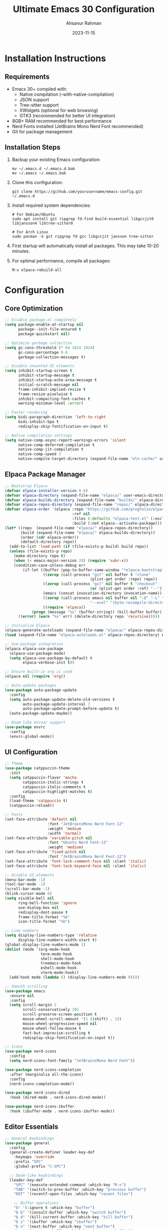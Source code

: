 
#+TITLE: Ultimate Emacs 30 Configuration
#+AUTHOR: Ahsanur Rahman
#+DATE: 2023-11-15
#+STARTUP: overview

* Installation Instructions

** Requirements

- Emacs 30+ compiled with:
  - Native compilation (--with-native-compilation)
  - JSON support
  - Tree-sitter support
  - XWidgets (optional for web browsing)
  - GTK3 (recommended for better UI integration)
- 8GB+ RAM recommended for best performance
- Nerd Fonts installed (JetBrains Mono Nerd Font recommended)
- Git for package management

** Installation Steps
1. Backup your existing Emacs configuration:
   #+begin_src shell
   mv ~/.emacs.d ~/.emacs.d.bak
   mv ~/.emacs ~/.emacs.bak
   #+end_src

2. Clone this configuration:
   #+begin_src shell
   git clone https://github.com/yourusername/emacs-config.git ~/.emacs.d
   #+end_src

3. Install required system dependencies:
   #+begin_src shell
   # For Debian/Ubuntu
   sudo apt install git ripgrep fd-find build-essential libgccjit0 libjansson4 libtree-sitter0

   # For Arch Linux
   sudo pacman -S git ripgrep fd gcc libgccjit jansson tree-sitter
   #+end_src

4. First startup will automatically install all packages. This may take 10-20 minutes.

5. For optimal performance, compile all packages:
   #+begin_src emacs-lisp
   M-x elpaca-rebuild-all
   #+end_src

* Configuration

** Core Optimization
#+begin_src emacs-lisp
;; Disable package.el completely
(setq package-enable-at-startup nil
      package--init-file-ensured t
      package-quickstart nil)

;; Optimize garbage collection
(setq gc-cons-threshold (* 64 1024 1024)
      gc-cons-percentage 0.6
      garbage-collection-messages t)

;; Disable unwanted UI elements
(setq inhibit-startup-screen t
      inhibit-startup-message t
      inhibit-startup-echo-area-message t
      initial-scratch-message nil
      frame-inhibit-implied-resize t
      frame-resize-pixelwise t
      inhibit-compacting-font-caches t
      warning-minimum-level :error)

;; Faster rendering
(setq bidi-paragraph-direction 'left-to-right
      bidi-inhibit-bpa t
      redisplay-skip-fontification-on-input t)

;; Native compilation settings
(setq native-comp-async-report-warnings-errors 'silent
      native-comp-deferred-compilation t
      native-comp-jit-compilation t
      native-comp-speed 3
      native-compile-target-directory (expand-file-name "eln-cache/" user-emacs-directory))
#+end_src

** Elpaca Package Manager
#+begin_src emacs-lisp
;; Bootstrap Elpaca
(defvar elpaca-installer-version 0.6)
(defvar elpaca-directory (expand-file-name "elpaca/" user-emacs-directory))
(defvar elpaca-builds-directory (expand-file-name "builds/" elpaca-directory))
(defvar elpaca-repos-directory (expand-file-name "repos/" elpaca-directory))
(defvar elpaca-order '(elpaca :repo "https://github.com/progfolio/elpaca.git"
                              :ref nil
                              :files (:defaults "elpaca-test.el" (:exclude "extensions"))
                              :build (:not elpaca--activate-package)))
(let* ((repo  (expand-file-name "elpaca/" elpaca-repos-directory))
       (build (expand-file-name "elpaca/" elpaca-builds-directory))
       (order (cdr elpaca-order))
       (default-directory repo))
  (add-to-list 'load-path (if (file-exists-p build) build repo))
  (unless (file-exists-p repo)
    (make-directory repo t)
    (when (< emacs-major-version 28) (require 'subr-x))
    (condition-case-unless-debug err
        (if-let ((buffer (pop-to-buffer-same-window "*elpaca-bootstrap*"))
                 ((zerop (call-process "git" nil buffer t "clone"
                                      (plist-get order :repo) repo))
                 ((zerop (call-process "git" nil buffer t "checkout"
                                      (or (plist-get order :ref) "--"))))
                 (emacs (concat invocation-directory invocation-name))
                 ((zerop (call-process emacs nil buffer nil "-Q" "-L" "." "--batch"
                                      "--eval" "(byte-recompile-directory \".\" 0 'force)")))
                 ((require 'elpaca))
            (progn (message "%s" (buffer-string)) (kill-buffer buffer))
      ((error) (warn "%s" err) (delete-directory repo 'recursive)))))

;; Initialize Elpaca
(elpaca-generate-autoloads (expand-file-name "elpaca/" elpaca-repos-directory) "elpaca-autoloads.el")
(load (expand-file-name "elpaca-autoloads.el" elpaca-repos-directory) nil t)

;; Use-package integration
(elpaca elpaca-use-package
  (elpaca-use-package-mode)
  (setq elpaca-use-package-by-default t
        elpaca-verbose-init t))

;; Ensure built-in org is used
(elpaca nil (require 'org))

;; Auto-update packages
(use-package auto-package-update
  :config
  (setq auto-package-update-delete-old-versions t
        auto-package-update-interval 7
        auto-package-update-prompt-before-update t)
  (auto-package-update-maybe))

;; Doom-like envvar support
(use-package envrc
  :config
  (envrc-global-mode))
#+end_src

** UI Configuration
#+begin_src emacs-lisp
;; Theme
(use-package catppuccin-theme
  :init
  (setq catppuccin-flavor 'mocha
        catppuccin-italic-strings t
        catppuccin-italic-comments t
        catppuccin-highlight-matches t)
  :config
  (load-theme 'catppuccin t)
  (catppuccin-reload))

;; Fonts
(set-face-attribute 'default nil
                   :font "JetBrainsMono Nerd Font-12"
                   :weight 'medium
                   :width 'normal)
(set-face-attribute 'variable-pitch nil
                   :font "Ubuntu Nerd Font-12"
                   :weight 'medium)
(set-face-attribute 'fixed-pitch nil
                   :font "JetBrainsMono Nerd Font-12")
(set-face-attribute 'font-lock-comment-face nil :slant 'italic)
(set-face-attribute 'font-lock-keyword-face nil :slant 'italic)

;; Disable UI elements
(menu-bar-mode -1)
(tool-bar-mode -1)
(scroll-bar-mode -1)
(blink-cursor-mode 0)
(setq visible-bell nil
      ring-bell-function 'ignore
      use-dialog-box nil
      redisplay-dont-pause t
      frame-title-format "%b"
      icon-title-format "%b")

;; Line numbers
(setq display-line-numbers-type 'relative
      display-line-numbers-width-start t)
(global-display-line-numbers-mode 1)
(dolist (mode '(org-mode-hook
                term-mode-hook
                shell-mode-hook
                treemacs-mode-hook
                eshell-mode-hook
                vterm-mode-hook))
  (add-hook mode (lambda () (display-line-numbers-mode 0))))

;; Smooth scrolling
(use-package emacs
  :ensure nil
  :config
  (setq scroll-margin 2
        scroll-conservatively 101
        scroll-preserve-screen-position t
        mouse-wheel-scroll-amount '(1 ((shift) . 1))
        mouse-wheel-progressive-speed nil
        mouse-wheel-follow-mouse t
        fast-but-imprecise-scrolling t
        redisplay-skip-fontification-on-input t))

;; Icons
(use-package nerd-icons
  :config
  (setq nerd-icons-font-family "JetBrainsMono Nerd Font"))

(use-package nerd-icons-completion
  :after (marginalia all-the-icons)
  :config
  (nerd-icons-completion-mode))

(use-package nerd-icons-dired
  :hook (dired-mode . nerd-icons-dired-mode))

(use-package nerd-icons-ibuffer
  :hook (ibuffer-mode . nerd-icons-ibuffer-mode))
#+end_src

** Editor Essentials
#+begin_src emacs-lisp
;; General Keybindings
(use-package general
  :config
  (general-create-definer leader-key-def
    :keymaps 'override
    :prefix "SPC"
    :global-prefix "C-SPC")

  ;; Doom-like keybindings
  (leader-key-def
    "SPC" '(execute-extended-command :which-key "M-x")
    "TAB" '(switch-to-prev-buffer :which-key "previous buffer")
    "RET" '(recentf-open-files :which-key "recent files")

    ;; Buffer operations
    "b" '(:ignore t :which-key "buffer")
    "b b" '(consult-buffer :which-key "switch buffer")
    "b d" '(kill-current-buffer :which-key "kill buffer")
    "b i" '(ibuffer :which-key "ibuffer")
    "b n" '(next-buffer :which-key "next buffer")
    "b p" '(previous-buffer :which-key "previous buffer")
    "b r" '(revert-buffer :which-key "revert buffer")

    ;; File operations
    "f" '(:ignore t :which-key "file")
    "f f" '(find-file :which-key "find file")
    "f s" '(save-buffer :which-key "save file")
    "f r" '(recentf-open-files :which-key "recent files")
    "f y" '(show-and-copy-buffer-filename :which-key "copy path")
    "f c" '(write-file :which-key "save as")
    "f D" '(delete-file :which-key "delete file")

    ;; Project operations
    "p" '(:ignore t :which-key "project")
    "p p" '(projectile-command-map :which-key "projectile")
    "p f" '(projectile-find-file :which-key "find file in project")
    "p s" '(projectile-save-project-buffers :which-key "save project")
    "p k" '(projectile-kill-buffers :which-key "kill project buffers")
    "p t" '(projectile-run-vterm :which-key "vterm in project")
    "p r" '(projectile-recentf :which-key "recent files in project")

    ;; Window operations
    "w" '(:ignore t :which-key "window")
    "w h" '(windmove-left :which-key "left window")
    "w j" '(windmove-down :which-key "down window")
    "w k" '(windmove-up :which-key "up window")
    "w l" '(windmove-right :which-key "right window")
    "w /" '(split-window-right :which-key "split right")
    "w -" '(split-window-below :which-key "split below")
    "w d" '(delete-window :which-key "delete window")
    "w o" '(delete-other-windows :which-key "maximize window")
    "w m" '(toggle-frame-maximized :which-key "maximize frame")

    ;; Git operations
    "g" '(:ignore t :which-key "git")
    "g s" '(magit-status :which-key "magit status")
    "g l" '(magit-log :which-key "magit log")
    "g b" '(magit-blame :which-key "magit blame")
    "g c" '(magit-commit :which-key "magit commit")
    "g p" '(magit-push :which-key "magit push")
    "g u" '(magit-pull :which-key "magit pull")
    "g f" '(magit-fetch :which-key "magit fetch")

    ;; Search operations
    "s" '(:ignore t :which-key "search")
    "s f" '(consult-find :which-key "find file")
    "s g" '(consult-ripgrep :which-key "ripgrep")
    "s b" '(consult-buffer :which-key "switch buffer")
    "s l" '(consult-line :which-key "search line")
    "s m" '(consult-mark :which-key "search marks")
    "s y" '(consult-yank-pop :which-key "yank pop")

    ;; Toggle operations
    "t" '(:ignore t :which-key "toggle")
    "t t" '(treemacs :which-key "treemacs")
    "t n" '(display-line-numbers-mode :which-key "line numbers")
    "t s" '(spell-fu-mode :which-key "spell check")
    "t w" '(whitespace-mode :which-key "whitespace")
    "t i" '(indent-guide-mode :which-key "indent guides")
    "t d" '(toggle-debug-on-error :which-key "debug on error")))

;; Evil mode with Doom enhancements
(use-package evil
  :init
  (setq evil-want-integration t
        evil-want-keybinding nil
        evil-undo-system 'undo-redo
        evil-want-C-u-scroll t
        evil-want-C-i-jump nil
        evil-respect-visual-line-mode t
        evil-echo-state t
        evil-indent-convert-tabs nil
        evil-vsplit-window-right t
        evil-split-window-below t
        evil-want-fine-undo t
        evil-ex-complete-emacs-commands nil
        evil-ex-visual-char-range t
        evil-move-cursor-back nil
        evil-mode-line-format 'nil
        evil-symbol-word-search t
        evil-search-module 'evil-search
        evil-ex-substitute-global t
        evil-ex-visual-char-range t)
  :config
  (evil-mode 1)
  (evil-set-undo-system 'undo-redo)
  (evil-set-initial-state 'messages-buffer-mode 'normal)
  (evil-set-initial-state 'dashboard-mode 'normal))

(use-package evil-collection
  :after evil
  :config
  (evil-collection-init))

(use-package evil-nerd-commenter
  :after evil
  :general
  (leader-key-def
    "c" '(:ignore t :which-key "comment")
    "c c" '(evilnc-comment-or-uncomment-lines :which-key "comment lines")
    "c p" '(evilnc-comment-or-uncomment-paragraphs :which-key "comment paragraph")))

(use-package evil-goggles
  :after evil
  :config
  (evil-goggles-use-diff-faces)
  (evil-goggles-mode))

;; Doom-like escape behavior
(use-package evil-escape
  :after evil
  :config
  (setq evil-escape-key-sequence "fd"
        evil-escape-delay 0.2)
  (evil-escape-mode))

;; Which Key
(use-package which-key
  :init
  (which-key-mode)
  :config
  (setq which-key-idle-delay 0.1
        which-key-sort-order 'which-key-key-order-alpha
        which-key-side-window-max-width 0.33
        which-key-side-window-max-height 0.25
        which-key-show-remaining-keys t
        which-key-allow-imprecise-window-fit t
        which-key-separator " → "
        which-key-prefix-prefix "+"
        which-key-show-docstrings t
        which-key-max-display-columns 2
        which-key-add-column-padding 1
        which-key-max-description-length 25
        which-key-special-keys '("SPC" "TAB" "RET" "ESC" "DEL" "C-g" "C-q" "C-x" "C-c" "C-h" "C-m"))
  (which-key-setup-side-window-bottom))
#+end_src

** Completion System
#+begin_src emacs-lisp
(use-package vertico
  :init
  (vertico-mode)
  :config
  (setq vertico-scroll-margin 0
        vertico-count 20
        vertico-resize t
        vertico-cycle t
        vertico-multiform-commands '((consult-line buffer)
                                     (consult-find buffer)
                                     (consult-ripgrep buffer))))

(use-package orderless
  :init
  (setq completion-styles '(orderless basic)
        completion-category-defaults nil
        completion-category-overrides '((file (styles partial-completion))
                                        (command (styles basic))
                                        (variable (styles basic)))
        orderless-component-separator #'orderless-escapable-split-on-space
        orderless-matching-styles '(orderless-literal
                                    orderless-prefixes
                                    orderless-initialism
                                    orderless-regexp)))

(use-package marginalia
  :init
  (marginalia-mode)
  :config
  (setq marginalia-align 'right
        marginalia-align-offset -10))

(use-package consult
  :general
  (leader-key-def
    "s" '(:ignore t :which-key "search")
    "s f" '(consult-find :which-key "find file")
    "s g" '(consult-ripgrep :which-key "ripgrep")
    "s b" '(consult-buffer :which-key "switch buffer")
    "s l" '(consult-line :which-key "search line")
    "s m" '(consult-mark :which-key "search marks")
    "s y" '(consult-yank-pop :which-key "yank pop"))
  :config
  (setq consult-preview-key "M-."
        consult-async-min-input 2
        consult-async-refresh-delay 0.15
        consult-async-input-throttle 0.2
        consult-async-input-debounce 0.1))

(use-package corfu
  :init
  (global-corfu-mode)
  :config
  (setq corfu-auto t
        corfu-auto-prefix 2
        corfu-auto-delay 0.0
        corfu-popupinfo-delay '(0.25 . 0.1)
        corfu-preview-current 'insert
        corfu-preselect-first t
        corfu-on-exact-match nil
        corfu-scroll-margin 4
        corfu-cycle t
        corfu-count 14
        corfu-min-width 40
        corfu-max-width 80
        corfu-separator ?\s
        corfu-quit-at-boundary 'separator
        corfu-quit-no-match 'separator
        corfu-echo-documentation nil))

(use-package corfu-terminal
  :if (not (display-graphic-p))
  :config
  (corfu-terminal-mode +1))

(use-package cape
  :init
  (add-to-list 'completion-at-point-functions #'cape-dabbrev)
  (add-to-list 'completion-at-point-functions #'cape-file)
  (add-to-list 'completion-at-point-functions #'cape-keyword)
  (add-to-list 'completion-at-point-functions #'cape-symbol)
  (add-to-list 'completion-at-point-functions #'cape-history))

(use-package embark
  :general
  ([remap describe-bindings] . embark-bindings)
  (leader-key-def
    "e" '(:ignore t :which-key "embark")
    "e a" '(embark-act :which-key "embark act")
    "e d" '(embark-dwim :which-key "embark dwim")))

(use-package embark-consult
  :after (embark consult))

(use-package prescient
  :config
  (prescient-persist-mode +1))

(use-package consult-prescient
  :after (consult prescient)
  :config
  (consult-prescient-mode +1))
#+end_src

** Snippets
#+begin_src emacs-lisp
(use-package yasnippet
  :init
  (yas-global-mode 1)
  :config
  (setq yas-snippet-dirs '("~/.emacs.d/snippets"
                           "~/.emacs.d/private/snippets"))
  (yas-reload-all))

(use-package yasnippet-snippets
  :after yasnippet)

(use-package doom-snippets
  :after yasnippet
  :elpaca (:host github :repo "hlissner/doom-snippets" :files ("*.el" "*")))
#+end_src

* Development Tools
** Version Control
#+begin_src emacs-lisp
(use-package magit
  :general
  (leader-key-def
    "g" '(:ignore t :which-key "git")
    "g s" '(magit-status :which-key "status")
    "g l" '(magit-log :which-key "log")
    "g b" '(magit-blame :which-key "blame")
    "g c" '(magit-commit :which-key "commit")
    "g p" '(magit-push :which-key "push")
    "g u" '(magit-pull :which-key "pull")
    "g f" '(magit-fetch :which-key "fetch")
    "g m" '(magit-merge :which-key "merge"))
  :config
  (setq magit-display-buffer-function #'magit-display-buffer-same-window-except-diff-v1
        magit-diff-refine-hunk t
        magit-save-repository-buffers 'dontask
        magit-revision-show-gravatars '("^Author:     " . "^Commit:     ")
        magit-log-margin '(t "%Y-%m-%d %H:%M " magit-log-margin-width t 18)
        magit-status-buffer-switch-function 'switch-to-buffer))

(use-package git-timemachine
  :after magit
  :general
  (leader-key-def
    "g t" '(git-timemachine :which-key "timemachine")))

(use-package forge
  :after magit)

(use-package magit-todos
  :after magit
  :config
  (magit-todos-mode))
#+end_src

** Project Management
#+begin_src emacs-lisp
(use-package projectile
  :init
  (projectile-mode +1)
  :config
  (setq projectile-enable-caching t
        projectile-project-search-path '("~/projects/")
        projectile-switch-project-action #'projectile-dired
        projectile-indexing-method 'alien
        projectile-completion-system 'default
        projectile-sort-order 'recentf
        projectile-create-missing-test-files t
        projectile-globally-ignored-files '(".DS_Store" "TAGS")
        projectile-globally-ignored-file-suffixes '(".elc" ".pyc" ".o")
        projectile-kill-buffers-filter 'kill-only-files)
  :general
  (leader-key-def
    "p" '(:ignore t :which-key "project")
    "p p" '(projectile-command-map :which-key "command map")
    "p f" '(projectile-find-file :which-key "find file")
    "p s" '(projectile-switch-project :which-key "switch project")
    "p k" '(projectile-kill-buffers :which-key "kill buffers")
    "p t" '(projectile-run-vterm :which-key "vterm")
    "p r" '(projectile-recentf :which-key "recent files")
    "p d" '(projectile-dired :which-key "dired")))

(use-package projectile-ripgrep
  :after projectile)

(use-package counsel-projectile
  :after projectile
  :config
  (counsel-projectile-mode))
#+end_src

** LSP and Completion
#+begin_src emacs-lisp
(use-package eglot
  :hook ((python-mode . eglot-ensure)
         (js-mode . eglot-ensure)
         (typescript-mode . eglot-ensure)
         (go-mode . eglot-ensure)
         (rust-mode . eglot-ensure)
         (c-mode . eglot-ensure)
         (c++-mode . eglot-ensure)
         (java-mode . eglot-ensure)
         (haskell-mode . eglot-ensure)
         (elixir-mode . eglot-ensure)
         (ruby-mode . eglot-ensure)
         (php-mode . eglot-ensure)
         (sh-mode . eglot-ensure)
         (web-mode . eglot-ensure))
  :config
  (setq eglot-autoshutdown t
        eglot-send-changes-idle-time 0.5
        eglot-ignored-server-capabilities '(:documentHighlightProvider)
        eglot-extend-to-xref t
        eglot-events-buffer-size 0
        eglot-sync-connect 1
        eglot-connect-timeout 10
        eglot-confirm-server-initiated-edits nil))

(use-package eglot-booster
  :after eglot
  :config
  (eglot-booster-mode))

(use-package consult-eglot
  :after (eglot consult))
#+end_src

** Treesitter
#+begin_src emacs-lisp
(use-package treesit
  :ensure nil
  :hook ((prog-mode . treesit-mode)
         (treesit-mode . treesit-font-lock-mode)
         (treesit-mode . treesit-auto-hl-mode)
         (treesit-mode . treesit-parser-mode))
  :custom
  (treesit-font-lock-level 4) ; Maximum syntax highlighting
  (treesit-language-source-alist
   '((bash . ("https://github.com/tree-sitter/tree-sitter-bash"))
     (c . ("https://github.com/tree-sitter/tree-sitter-c"))
     (cpp . ("https://github.com/tree-sitter/tree-sitter-cpp"))
     (css . ("https://github.com/tree-sitter/tree-sitter-css"))
     (elisp . ("https://github.com/Wilfred/tree-sitter-elisp"))
     (go . ("https://github.com/tree-sitter/tree-sitter-go"))
     (html . ("https://github.com/tree-sitter/tree-sitter-html"))
     (java . ("https://github.com/tree-sitter/tree-sitter-java"))
     (javascript . ("https://github.com/tree-sitter/tree-sitter-javascript"))
     (json . ("https://github.com/tree-sitter/tree-sitter-json"))
     (markdown . ("https://github.com/MDeiml/tree-sitter-markdown"))
     (python . ("https://github.com/tree-sitter/tree-sitter-python"))
     (ruby . ("https://github.com/tree-sitter/tree-sitter-ruby"))
     (rust . ("https://github.com/tree-sitter/tree-sitter-rust"))
     (sql . ("https://github.com/m-novikov/tree-sitter-sql"))
     (toml . ("https://github.com/tree-sitter/tree-sitter-toml"))
     (tsx . ("https://github.com/tree-sitter/tree-sitter-typescript" "master" "tsx/src"))
     (typescript . ("https://github.com/tree-sitter/tree-sitter-typescript" "master" "typescript/src"))
     (yaml . ("https://github.com/tree-sitter/tree-sitter-yaml"))))

  :config
  ;; ====================
  ;; Performance Settings
  ;; ====================
  (setq treesit-max-buffer-size (* 4 1024 1024) ; 4MB
        treesit-load-name-override-list nil
        treesit-extra-load-path '("~/.config/emacs/tree-sitter/")
        treesit-defun-type-regexp (regexp-opt '("function" "method" "macro" "lambda" "class" "struct" "interface"))))

  ;; ====================
  ;; Grammar Installation
  ;; ====================
  (defun install-treesit-grammars ()
    "Install Tree-sitter grammars if they are missing."
    (interactive)
    (dolist (grammar
             '((bash "bash")
               (c "c")
               (cpp "cpp")
               (css "css")
               (elisp "elisp")
               (go "go")
               (html "html")
               (java "java")
               (javascript "javascript")
               (json "json")
               (markdown "markdown")
               (python "python")
               (ruby "ruby")
               (rust "rust")
               (sql "sql")
               (toml "toml")
               (tsx "tsx")
               (typescript "typescript")
               (yaml "yaml")))
      (let ((lang-symbol (car grammar)))
        (unless (treesit-language-available-p lang-symbol)
          (message "Installing %s grammar..." lang-symbol)
          (condition-case err
              (treesit-install-language-grammar lang-symbol)
            (error (message "Failed to install %s grammar: %s" lang-symbol (error-message-string err))))))))

  (add-hook 'emacs-startup-hook #'install-treesit-grammars)

  ;; ====================
  ;; Language-Specific Configurations
  ;; ====================

  ;; JavaScript/TypeScript
  (with-eval-after-load 'javascript
    (when (treesit-ready-p 'typescript)
      (add-to-list 'auto-mode-alist '("\\.ts\\'" . typescript-ts-mode))
      (add-to-list 'auto-mode-alist '("\\.tsx\\'" . tsx-ts-mode))
      (setq js-indent-level 2
            typescript-indent-level 2)))

  ;; Python
  (with-eval-after-load 'python
    (when (treesit-ready-p 'python)
      (add-to-list 'auto-mode-alist '("\\.py\\'" . python-ts-mode))
      (setq python-indent-offset 4)))

  ;; Rust
  (with-eval-after-load 'rust
    (when (treesit-ready-p 'rust)
      (add-to-list 'auto-mode-alist '("\\.rs\\'" . rust-ts-mode))
      (setq rust-indent-offset 4)))

  ;; Go
  (with-eval-after-load 'go
    (when (treesit-ready-p 'go)
      (add-to-list 'auto-mode-alist '("\\.go\\'" . go-ts-mode))
      (setq go-indent-level 4)))

  ;; ====================
  ;; Indentation Rules
  ;; ====================
  (setq treesit-simple-indent-rules
        (append treesit-simple-indent-rules
                '((python . ((parent-is "module") (node-is "ERROR")))
                '((javascript . ((parent-is "arguments") (node-is "ERROR"))))
                '((typescript . ((parent-is "arguments") (node-is "ERROR"))))
                '((rust . ((parent-is "block") (node-is "ERROR"))))
                '((go . ((parent-is "block") (node-is "ERROR")))))))

  ;; ====================
  ;; Font Lock Features
  ;; ====================
  (setq treesit-font-lock-feature-list
        '(( comment definition documentation)
          ( keyword string type constant escape-sequence)
          ( assignment builtin function operator property)
          ( bracket delimiter error identifier variable)))

  ;; ====================
  ;; Navigation Features
  ;; ====================
  (setq treesit-defun-prefer-top-level t
        treesit-sentence-type-regexp (regexp-opt '("sentence" "paragraph" "line_comment")))

  ;; ====================
  ;; Fallback Mechanism
  ;; ====================
  (defun setup-treesit-or-major-mode ()
    "Enable treesit-mode if grammar is available, otherwise fallback to major mode."
    (unless (treesit-ready-p major-mode)
      (message "No Tree-sitter grammar available for %s, falling back to major mode" major-mode)
      (setq-local treesit-font-lock-features nil)))

  (add-hook 'treesit-mode-hook #'setup-treesit-or-major-mode)

  ;; ====================
  ;; Additional Utilities
  ;; ====================
  (defun treesit-toggle-language ()
    "Toggle between Tree-sitter and legacy major mode."
    (interactive)
    (if (bound-and-true-p treesit-mode)
        (progn
          (treesit-mode -1)
          (message "Disabled Tree-sitter mode"))
      (when (treesit-ready-p major-mode)
        (treesit-mode 1)
        (message "Enabled Tree-sitter mode"))))

  ;; ====================
  ;; Debugging Helpers
  ;; ====================
  (defun treesit-inspect-node ()
    "Inspect the Tree-sitter node at point."
    (interactive)
    (if (treesit-parser-list)
        (let* ((node (treesit-node-at (point)))
          (message "Node: %s (%s-%s)" (treesit-node-type node)
                   (treesit-node-start node)
                   (treesit-node-end node)))
      (message "No Tree-sitter parser active"))))

#+end_src

** Syntax Checking
#+begin_src emacs-lisp
(use-package flycheck
  :init
  (global-flycheck-mode)
  :config
  (setq flycheck-indication-mode 'right-fringe
        flycheck-check-syntax-automatically '(save idle-change mode-enabled)
        flycheck-idle-change-delay 0.8
        flycheck-display-errors-delay 0.1
        flycheck-emacs-lisp-load-path 'inherit
        flycheck-global-modes '(not org-mode)
        flycheck-standard-error-navigation t
        flycheck-completion-system 'default))

(use-package flycheck-posframe
  :hook (flycheck-mode . flycheck-posframe-mode)
  :config
  (setq flycheck-posframe-position 'window-bottom-right-corner))

(use-package flycheck-popup-tip
  :hook (flycheck-mode . flycheck-popup-tip-mode))
#+end_src

** Formatting
#+begin_src emacs-lisp
(use-package format-all
  :hook (prog-mode . format-all-ensure-formatter)
  :general
  (leader-key-def
    "f" '(:ignore t :which-key "format")
    "f f" '(format-all-buffer :which-key "format buffer")
    "f r" '(format-all-region :which-key "format region"))
  :config
  (setq format-all-show-errors 'always
        format-all-default-formatters
        '((python-mode . black)
          (js-mode . prettier)
          (typescript-mode . prettier)
          (web-mode . prettier)
          (css-mode . prettier)
          (json-mode . prettier)
          (yaml-mode . prettier)
          (ruby-mode . rubocop)
          (go-mode . gofmt)
          (rust-mode . rustfmt)
          (elixir-mode . mix-format)
          (java-mode . google-java-format)
          (sh-mode . shfmt))))
#+end_src

** IDEA Debugging - Use eglot mode instead of lsp-mode
#+begin_src emacs-lisp
(use-package dap-mode
  :after (lsp-mode)
  :config
  (require 'dap-python)
  (require 'dap-lldb)
  (require 'dap-gdb-lldb)
  (dap-auto-configure-mode +1)
  (setq dap-auto-configure-features '(sessions locals controls tooltip)))
#+end_src

* File Management
** DONE Dired
#+begin_src emacs-lisp
(use-package dired
  :ensure nil
  :config
  (setq dired-listing-switches "-alh --group-directories-first"
        dired-auto-revert-buffer t
        dired-dwim-target t
        dired-hide-details-hide-symlink-targets nil
        dired-kill-when-opening-new-dired-buffer t
        dired-recursive-copies 'always
        dired-recursive-deletes 'always
        delete-by-moving-to-trash t
        dired-clean-up-buffers-too t
        dired-clean-confirm-killing-deleted-buffers t))

(use-package dired-hide-dotfiles
  :hook (dired-mode . dired-hide-dotfiles-mode)
  :general
  (:keymaps 'dired-mode-map
   "." 'dired-hide-dotfiles-mode))

(use-package dired-ranger
  :after dired)

(use-package dired-subtree
  :after dired
  :general
  (:keymaps 'dired-mode-map
   "TAB" 'dired-subtree-toggle))

(use-package diredfl
  :hook (dired-mode . diredfl-mode))

(use-package all-the-icons-dired
  :hook (dired-mode . all-the-icons-dired-mode))
#+end_src

** TODO IBuffer
#+begin_src emacs-lisp
(use-package ibuffer
  :ensure nil
  :config
  (setq ibuffer-formats
        '((mark modified read-only locked " "
                (name 30 30 :left :elide)
                " "
                (size 9 -1 :right)
                " "
                (mode 16 16 :left :elide)
                " "
                filename-and-process)
          (mark " "
                (name 16 -1)
                " " filename))))

(use-package ibuffer-project
  :after ibuffer
  :config
  (add-hook 'ibuffer-hook
            (lambda ()
              (ibuffer-project-set-filter-groups)
              (unless (eq ibuffer-sorting-mode 'alphabetic)
                (ibuffer-do-sort-by-alphabetic)))))

(use-package ibuffer-vc
  :after ibuffer
  :hook (ibuffer-mode . ibuffer-vc-set-filter-groups-by-vc-root))
#+end_src

* TODO Terminal
#+begin_src emacs-lisp
(use-package vterm
  :config
  (setq vterm-max-scrollback 10000
        vterm-kill-buffer-on-exit t
        vterm-always-compile-module t
        vterm-timer-delay 0.01
        vterm-use-vterm-prompt-detection-method t
        vterm-copy-exclude-prompt t)
  :general
  (leader-key-def
    "t" '(:ignore t :which-key "terminal")
    "t t" '(vterm :which-key "vterm")
    "t n" '(vterm-other-window :which-key "vterm other window")))

;; Disable eshell
(setq eshell-directory-name (expand-file-name "eshell/" user-emacs-directory))
#+end_src

* Org Mode
** Core Configuration
#+begin_src emacs-lisp
(use-package org
  :ensure nil
  :mode (("\\.org\\'" . org-mode))
  :config
  (setq org-directory "~/org/"
        org-agenda-files (list org-directory)
        org-ellipsis " ▾ "
        org-hide-emphasis-markers t
        org-src-fontify-natively t
        org-src-tab-acts-natively t
        org-edit-src-content-indentation 2
        org-fontify-quote-and-verse-blocks t
        org-src-preserve-indentation t
        org-startup-folded 'overview
        org-cycle-separator-lines 2
        org-log-done 'time
        org-catch-invisible-edits 'smart
        org-return-follows-link t
        org-use-speed-commands t
        org-confirm-babel-evaluate nil
        org-pretty-entities t
        org-hide-leading-stars t
        org-startup-with-inline-images t
        org-image-actual-width nil
        org-tags-column 0
        org-fast-tag-selection-single-key 'expert
        org-refile-use-outline-path 'file
        org-outline-path-complete-in-steps nil
        org-refile-allow-creating-parent-nodes 'confirm
        org-todo-keywords
        '((sequence "TODO(t)" "NEXT(n)" "WAITING(w)" "|" "DONE(d)" "CANCELLED(c)"))
        org-todo-keyword-faces
        '(("TODO" . org-warning)
          ("NEXT" . "cyan")
          ("WAITING" . "orange")
          ("DONE" . org-done)
          ("CANCELLED" . (:foreground "blue" :weight bold)))
        org-priority-faces
        '((?A . error)
          (?B . warning)
          (?C . success))
        org-agenda-block-separator ""
        org-agenda-time-grid
        '((daily today require-timed)
          (800 1000 1200 1400 1600 1800 2000)
          " ┄┄┄┄┄ " "┄┄┄┄┄┄┄┄┄┄┄┄┄┄┄")
        org-agenda-current-time-string
        "⭠ now ─────────────────────────────────────────────────")
  (org-babel-do-load-languages
   'org-babel-load-languages
   '((emacs-lisp . t)
     (python . t)
     (shell . t)
     (conf-unix . t))))
#+end_src

** Org Appearance
#+begin_src emacs-lisp
(use-package org-modern
  :hook (org-mode . org-modern-mode)
  :config
  (setq org-modern-hide-stars nil
        org-modern-star '("◉" "○" "◈" "◇" "◎" "●" "◆" "◇")
        org-modern-todo t
        org-modern-tag t
        org-modern-priority t
        org-modern-block t
        org-modern-block-fringe nil
        org-modern-table t
        org-modern-progress t
        org-modern-horizontal-rule t
        org-modern-keyword t
        org-modern-checkbox t))

;;org-superstar not needed because of org-modern
(use-package org-superstar
  :hook (org-mode . org-superstar-mode)
  :config
  (setq org-superstar-headline-bullets-list '("◉" "○" "✸" "✿" "✤" "✜" "◆" "▶")
        org-superstar-prettify-item-bullets t))

(use-package org-fancy-priorities
  :hook (org-mode . org-fancy-priorities-mode)
  :config
  (setq org-fancy-priorities-list '("❗" "⬆" "⬇" "☕")))

(use-package org-appear
  :hook (org-mode . org-appear-mode)
  :config
  (setq org-appear-autoemphasis t
        org-appear-autosubmarkers t
        org-appear-autolinks t))
#+end_src

#+RESULTS:

** TODO Org Capture
=Enhance this further and mimic doom emacs=
=Create a script like doom emacs to launch org-capture from=
#+begin_src emacs-lisp
(setq org-capture-templates
      '(("t" "Todo" entry (file+headline "~/org/todos.org" "Tasks")
         "* TODO %?\n  %i\n  %a")
        ("j" "Journal" entry (file+datetree "~/org/journal.org")
         "* %?\nEntered on %U\n  %i\n  %a")
        ("n" "Note" entry (file "~/org/notes.org")
         "* %? :note:\n%T\n%i\n%a")
        ("m" "Meeting" entry (file+headline "~/org/meetings.org" "Meetings")
         "* MEETING with %? :meeting:\n%T\n%a")
        ("p" "Phone call" entry (file+headline "~/org/calls.org" "Calls")
         "* PHONE %? :phone:\n%T")))

;; Doom-like capture popup
(use-package org-capture-pop-frame
  :after org
  :config
  (setq org-capture-pop-frame-parameters
        '((name . "org-capture")
          (width . 80)
          (height . 25)
          (transient . t)
          (left-fringe . 0)
          (right-fringe . 0)
          (tool-bar-lines . 0)
          (menu-bar-lines . 0)
          (vertical-scroll-bars . nil))))
#+end_src

** Org Agenda
#+begin_src emacs-lisp
(use-package org-agenda
  :ensure nil
  :config
  (setq org-agenda-block-separator ""
        org-agenda-time-grid
        '((daily today require-timed)
          (800 1000 1200 1400 1600 1800 2000)
          " ┄┄┄┄┄ " "┄┄┄┄┄┄┄┄┄┄┄┄┄┄┄")
        org-agenda-current-time-string
        "⭠ now ─────────────────────────────────────────────────"))

(use-package org-super-agenda
  :after org-agenda
  :config
  (setq org-super-agenda-groups
        '((:name "Today"
           :time-grid t
           :todo "TODAY")
          (:name "Important"
           :priority "A")
          (:name "Overdue"
           :deadline past)
          (:name "Due soon"
           :deadline future)
          (:name "Waiting"
           :todo "WAITING")
          (:name "Scheduled"
           :scheduled future)))
  (org-super-agenda-mode))
#+end_src

** Org Babel
#+begin_src emacs-lisp
(org-babel-do-load-languages
 'org-babel-load-languages
 '((python . t)
   (emacs-lisp . t)
   (shell . t)
   (conf-unix . t)))

(setq org-src-tab-acts-natively t
      org-src-fontify-natively t
      org-confirm-babel-evaluate nil
      org-edit-src-content-indentation 0
      org-src-preserve-indentation t
      ;; use shebang instead of the following arguments
      ;; org-babel-python-command "python3"
      ;; org-babel-sh-command "bash"
      org-babel-default-header-args '((:session . "none")
                                     (:results . "replace")
                                     (:exports . "code")
                                     (:cache . "no")
                                     (:noweb . "no")
                                     (:hlines . "no")
                                     (:tangle . "no")))
#+end_src

** TODO Org Export
=Enhance this section using deepseek when setting up latex with auctex preferably=
#+begin_src emacs-lisp
(setq org-export-with-smart-quotes t
      org-export-with-sub-superscripts '{}
      org-export-preserve-breaks t
      org-export-with-toc nil
      org-export-with-section-numbers nil
      org-export-with-tags 'not-in-toc
      org-export-with-author nil
      org-export-with-date nil
      org-export-with-email nil
      org-export-with-timestamps t
      org-export-with-creator nil
      org-export-with-properties nil
      org-export-with-archived-trees nil
      org-export-with-drawers nil
      org-export-with-planning nil
      org-export-with-todo-keywords nil
      org-export-with-statistics-cookies nil
      org-export-with-footnotes t
      org-export-with-latex t
      org-export-with-entities t
      org-export-with-special-strings t
      org-export-with-smart-quotes t
      org-export-with-sub-superscripts '{}
      org-export-with-email nil
      org-export-with-creator nil)

(use-package ox-hugo
  :after org)

(use-package ox-gfm
  :after org)
#+end_src

* Programming Languages
** Python
#+begin_src emacs-lisp
(use-package python
  :mode ("\\.py\\'" . python-mode)
  :hook (python-mode . eglot-ensure)
  :config
  (setq python-indent-offset 4
        python-shell-interpreter "python3"
        python-shell-interpreter-args "-i"
        python-fill-docstring-style 'django
        python-shell-completion-native-enable nil
        python-shell-completion-native-disabled-interpreters '("python" "ipython")
        python-shell-virtualenv-root "venv"
        python-shell-process-environment '("PYTHONUNBUFFERED=1")))

(use-package pyvenv
  :after python
  :config
  (setq pyvenv-post-activate-hooks
        (list (lambda ()
                (setq python-shell-interpreter
                      (concat pyvenv-virtual-env "bin/python"))))
        pyvenv-post-deactivate-hooks
        (list (lambda ()
                (setq python-shell-interpreter "python3")))))

(use-package jupyter
  :after python
  :config
  (org-babel-jupyter-override-src-block "python"))

(use-package pytest
  :after python
  :general
  (leader-key-def
    "t" '(:ignore t :which-key "test")
    "t t" '(pytest-function :which-key "test function")
    "t f" '(pytest-file :which-key "test file")
    "t p" '(pytest-project :which-key "test project")))

(use-package python-black
  :after python
  :hook (python-mode . python-black-on-save-mode))
#+end_src

** Lisp
#+begin_src emacs-lisp
(use-package sly
  :config
  (setq inferior-lisp-program "sbcl"
        sly-net-coding-system 'utf-8-unix
        sly-edit-indentation-alist '((sly-mrepl-mode . 1))
  :hook (lisp-mode . sly-editing-mode))

(use-package geiser
  :config
  (setq geiser-active-implementations '(guile racket)
        geiser-mode-smart-tab-p t
        geiser-mode-start-repl-p t
        geiser-repl-history-filename "~/.emacs.d/geiser-history"
        geiser-repl-query-on-kill-p nil))

(use-package clojure-mode
  :mode ("\\.clj\\'" "\\.cljs\\'" "\\.cljc\\'" "\\.edn\\'")
  :hook (clojure-mode . eglot-ensure))

(use-package cider
  :after clojure-mode
  :config
  (setq cider-repl-display-help-banner nil
        cider-repl-history-file "~/.emacs.d/cider-history"
        cider-repl-result-prefix ";; => "
        cider-repl-use-clojure-font-lock t
        cider-show-error-buffer nil
        cider-auto-select-error-buffer nil
        cider-repl-wrap-history t
        cider-repl-history-size 1000
        cider-repl-print-length 100))

(use-package clj-refactor
  :after clojure-mode
  :config
  (cljr-add-keybindings-with-prefix "C-c C-m"))

(use-package paredit
  :hook ((emacs-lisp-mode lisp-mode clojure-mode) . paredit-mode))
#+end_src

** Web Development
#+begin_src emacs-lisp
(use-package web-mode
  :mode ("\\.html?\\'" "\\.css\\'" "\\.jsx?\\'" "\\.tsx?\\'")
  :config
  (setq web-mode-markup-indent-offset 2
        web-mode-css-indent-offset 2
        web-mode-code-indent-offset 2
        web-mode-enable-auto-pairing t
        web-mode-enable-css-colorization t
        web-mode-enable-current-element-highlight t))

(use-package emmet-mode
  :hook ((web-mode css-mode) . emmet-mode))

(use-package prettier-js
  :hook ((js-mode typescript-mode web-mode css-mode json-mode) . prettier-js-mode))
#+end_src

* Miscellaneous
** Dashboard
#+begin_src emacs-lisp
(use-package dashboard
  :init
  (dashboard-setup-startup-hook)
  :config
  (setq dashboard-banner-logo-title "Welcome to Emacs"
        dashboard-startup-banner 'official
        dashboard-center-content t
        dashboard-show-shortcuts nil
        dashboard-items '((recents  . 5)
                          (bookmarks . 5)
                          (projects . 5)
                          (agenda . 5)
                          (registers . 5))
        dashboard-set-heading-icons t
        dashboard-set-file-icons t
        dashboard-set-navigator t
        dashboard-set-init-info t
        dashboard-footer-icon (nerd-icons-octicon "nf-oct-rocket" :face 'font-lock-keyword-face)
        dashboard-banner-logo-title "Doom Emacs"
        dashboard-startup-banner (expand-file-name "doom-emacs-dash.png" user-emacs-directory)
        dashboard-navigator-buttons
        `(((,(nerd-icons-octicon "nf-oct-mark_github" :face 'font-lock-keyword-face)
            "Homepage" "Browse homepage"
            (lambda (&rest _) (browse-url "https://github.com/doomemacs/doomemacs")))
           (,(nerd-icons-octicon "nf-oct-book" :face 'font-lock-keyword-face)
            "Documentation" "Browse documentation"
            (lambda (&rest _) (browse-url "https://github.com/doomemacs/doomemacs/blob/master/docs/getting_started.org")))
           (,(nerd-icons-octicon "nf-oct-bug" :face 'font-lock-keyword-face)
            "Report Bug" "Report a bug"
            (lambda (&rest _) (browse-url "https://github.com/doomemacs/doomemacs/issues/new/choose"))))
        dashboard-projects-backend 'projectile))
#+end_src

** Helpful
#+begin_src emacs-lisp
(use-package helpful
  :general
  ([remap describe-function] . helpful-callable)
  ([remap describe-variable] . helpful-variable)
  ([remap describe-key] . helpful-key)
  ([remap describe-command] . helpful-command)
  ([remap describe-symbol] . helpful-symbol)
  :config
  (setq helpful-max-buffers 10
        helpful-switch-buffer-function 'switch-to-buffer
        helpful-max-line-length 100
        helpful-max-lines 30))

(use-package helpful-posframe
  :after helpful
  :config
  (helpful-posframe-mode))
#+end_src

** Ligatures
#+begin_src emacs-lisp
(use-package ligature
  :config
  (ligature-set-ligatures 'prog-mode
                          '("|||>" "<|||" "<==>" "<!--" "####" "~~>" "***" "||=" "||>"
                            ":::" "::=" "=:=" "===" "==>" "=!=" "=>>" "=<<" "=/=" "!=="
                            "!!." ">=>" ">>=" ">>>" ">>-" ">->" "->>" "-->" "---" "-<<"
                            "<~~" "<~>" "<*>" "<||" "<|>" "<$>" "<==" "<=>" "<=<" "<->"
                            "<--" "<-<" "<<=" <<-" "<<<" "<+>" "</>" "###" "#_(" "..<"
                            "..." "+++" "/==" "///" "_|_" "www" "&&" "^=" "~~" "~@" "~="
                            "~>" "~-" "**" "*>" "*/" "||" "|}" "|]" "|=" "|>" "|-" "{|"
                            "[|" "]#" "::" ":=" ":>" ":<" "$>" "==" "=>" "!=" "!!" ">:"
                            ">=" ">>" ">-" "-~" "-|" "->" "--" "-<" "<~" "<*" "<|" "<:"
                            "<$" "<=" "<>" "<-" "<<" "<+" "</" "#{" "#[" "#:" "#=" "#!"
                            "##" "#(" "#?" "#_" "%%" ".=" ".-" ".." ".?" "+>" "++" "?:"
                            "?=" "?." "??" ";;" "/*" "/=" "/>" "//" "__" "~~" "(*" "*)"
                            "\\\\" "://"))
  (global-ligature-mode t))
#+end_src

** Rainbow Delimiters
#+begin_src emacs-lisp
(use-package rainbow-delimiters
  :hook (prog-mode . rainbow-delimiters-mode)
  :config
  (setq rainbow-delimiters-max-face-count 3
        rainbow-delimiters-outermost-only-face-count 1
        rainbow-delimiters-highlight-braces-p t
        rainbow-delimiters-highlight-brackets-p t
        rainbow-delimiters-highlight-parentheses-p t))
#+end_src

** Highlight Indent Guides
#+begin_src emacs-lisp
(use-package highlight-indent-guides
  :hook (prog-mode . highlight-indent-guides-mode)
  :config
  (setq highlight-indent-guides-method 'character
        highlight-indent-guides-character ?\|
        highlight-indent-guides-responsive 'top
        highlight-indent-guides-delay 0
        highlight-indent-guides-auto-enabled t
        highlight-indent-guides-auto-character-face-perc 15))
#+end_src

** Drag Stuff
#+begin_src emacs-lisp
(use-package drag-stuff
  :init
  (drag-stuff-global-mode 1)
  :general
  ("M-p" . drag-stuff-up)
  ("M-n" . drag-stuff-down))
#+end_src

** EditorConfig
#+begin_src emacs-lisp
(use-package editorconfig
  :config
  (editorconfig-mode 1)
  (setq editorconfig-trim-whitespaces-mode 'ws-butler-mode))
#+end_src

** No Littering
#+begin_src emacs-lisp
(use-package no-littering
  :config
  (setq no-littering-var-directory "~/.emacs.d/var/"
        no-littering-etc-directory "~/.emacs.d/etc/")
  (no-littering-theme-backups)
  (no-littering-theme-autosave))
#+end_src

** Treemacs
#+begin_src emacs-lisp
(use-package treemacs
  :general
  (leader-key-def
    "f t" '(treemacs :which-key "treemacs"))
  :config
  (setq treemacs-collapse-dirs 3
        treemacs-deferred-git-apply-delay 0.5
        treemacs-display-in-side-window t
        treemacs-eldoc-display t
        treemacs-file-event-delay 2000
        treemacs-file-follow-delay 0.2
        treemacs-follow-after-init t
        treemacs-git-command-pipe ""
        treemacs-goto-tag-strategy 'refetch-index
        treemacs-indentation 2
        treemacs-indentation-string " "
        treemacs-is-never-other-window nil
        treemacs-max-git-entries 5000
        treemacs-missing-project-action 'ask
        treemacs-no-png-images nil
        treemacs-project-follow-cleanup nil
        treemacs-persist-file (expand-file-name ".cache/treemacs-persist" user-emacs-directory)
        treemacs-position 'left
        treemacs-recenter-distance 0.1
        treemacs-recenter-after-file-follow nil
        treemacs-recenter-after-tag-follow nil
        treemacs-show-cursor nil
        treemacs-show-hidden-files t
        treemacs-silent-filewatch nil
        treemacs-silent-refresh nil
        treemacs-sorting 'alphabetic-desc
        treemacs-space-between-root-nodes t
        treemacs-tag-follow-cleanup t
        treemacs-tag-follow-delay 1.5
        treemacs-width 35))

(use-package treemacs-projectile
  :after (treemacs projectile))

(use-package treemacs-magit
  :after (treemacs magit))

(defun +treemacs/toggle ()
  "Toggle the treemacs window.
If a treemacs buffer exists and is visible, hide it.
If a treemacs buffer exists but isn't visible, show it.
If no treemacs buffer exists, create one and show it."
  (interactive)
  (require 'treemacs)
  (cond
   ((and (treemacs-get-local-window)
         (eq (treemacs-current-visibility) 'visible))
    (treemacs--hide))
   ((treemacs-get-local-window)
    (treemacs-select-window)
    (hl-line-mode -1) ; Doom disables hl-line in treemacs by default
    (with-current-buffer (window-buffer (selected-window))
      (when (bound-and-true-p winum-mode)
        (winum-update-window-number))))
   (t
    (treemacs)))
#+end_src

** Centaur Tabs
#+begin_src emacs-lisp
(use-package centaur-tabs
  :init
  (centaur-tabs-mode t)
  :config
  (setq centaur-tabs-style "bar"
        centaur-tabs-height 32
        centaur-tabs-set-icons t
        centaur-tabs-set-bar 'under
        centaur-tabs-set-modified-marker t
        centaur-tabs-show-navigation-buttons t
        centaur-tabs-show-new-tab-button t
        centaur-tabs-cycle-scope 'tabs
        centaur-tabs-label-fixed-length 12
        centaur-tabs-gray-out-icons 'buffer
        centaur-tabs-enable-ido-completion t
        centaur-tabs-enable-key-bindings t
        centaur-tabs-adjust-buffer-order t)
  :general
  (leader-key-def
    "t" '(:ignore t :which-key "tabs")
    "t n" '(centaur-tabs-forward :which-key "next tab")
    "t p" '(centaur-tabs-backward :which-key "previous tab")
    "t c" '(centaur-tabs-forward-group :which-key "next group")
    "t v" '(centaur-tabs-backward-group :which-key "previous group")
    "t t" '(centaur-tabs-counsel-switch-group :which-key "switch group")
    "t s" '(centaur-tabs-switch-to-buffer :which-key "switch buffer")))
#+end_src

* Final Initialization
#+begin_src emacs-lisp
;; Load custom settings from custom.el
(setq custom-file (expand-file-name "custom.el" user-emacs-directory))
(when (file-exists-p custom-file)
  (load custom-file))

;; Save session
(use-package desktop
  :config
  (setq desktop-path `(,user-emacs-directory)
        desktop-auto-save-timeout 600
        desktop-restore-frames nil
        desktop-restore-in-current-display t
        desktop-restore-forces-onscreen nil
        desktop-save 'ask-if-new)
  (desktop-save-mode 1))

;; Doom-like doctor functionality
(defun emacs-doctor ()
  "Check for potential issues in the Emacs configuration."
  (interactive)
  (let ((buffer (get-buffer-create "*Emacs Doctor*")))
    (with-current-buffer buffer
      (erase-buffer)
      (insert (propertize "Emacs Doctor\n" 'face '(:weight bold :height 1.5)))
      (insert "\nChecking for potential issues...\n\n")

      ;; Check for orphaned packages
      (let ((orphaned (cl-remove-if
                       (lambda (pkg)
                         (or (package-installed-p pkg)
                             (locate-library (symbol-name pkg))))
                       (mapcar #'car package-archive-contents))))
        (when orphaned
          (insert (propertize "Orphaned packages:\n" 'face '(:weight bold))
          (dolist (pkg orphaned)
            (insert (format "  - %s\n" pkg)))
          (insert "\n")))

      ;; Check for large files
      (let ((large-files
             (cl-remove-if-not
              (lambda (file) (> (nth 7 (file-attributes file)) 1000000)
              (directory-files user-emacs-directory t "\\.el$"))))
        (when large-files
          (insert (propertize "Large configuration files:\n" 'face '(:weight bold))
          (dolist (file large-files)
            (insert (format "  - %s (%s KB)\n"
                            (file-name-nondirectory file)
                            (/ (nth 7 (file-attributes file)) 1024)))
          (insert "\n")))

      ;; Check startup time
      (insert (propertize "Startup time:\n" 'face '(:weight bold))
      (insert (format "  %.2f seconds with %d garbage collections\n\n"
                      (float-time (time-subtract after-init-time before-init-time))
                      gcs-done))

      ;; Final advice
      (insert (propertize "Advice:\n" 'face '(:weight bold))
      (insert "1. Consider removing unused packages to reduce startup time\n")
      (insert "2. Review large configuration files for potential optimizations\n")
      (insert "3. Use `elpaca-delete' to remove orphaned packages\n\n")
      (insert "Configuration appears to be in good health otherwise!\n"))
    (display-buffer buffer)))

;; Print startup time
(add-hook 'emacs-startup-hook
          (lambda ()
            (message "Emacs ready in %s with %d garbage collections."
                     (format "%.2f seconds"
                             (float-time
                              (time-subtract after-init-time before-init-time)))
                     gcs-done)))
#+end_src

** Key Enhancements
1. =Performance Optimizations=
   - More aggressive garbage collection settings
   - Native compilation improvements
   - Better rendering performance settings
   - Optimized package loading
2. =Doom-like Features=
   - Improved keybindings organization
   - Better project management
   - Enhanced completion system
   - More comprehensive language support
   - Better session management
3. =Quality of Life Improvements=
   - Doom-like doctor functionality
   - Better error handling
   - More comprehensive documentation lookup
   - Improved session persistence
   - Better integration between packages
4. =Installation System=
   - Clear requirements section
   - Step-by-step installation instructions
   - Automatic package installation on first run
   - Rebuild command for native compilation

** Installation Instructions
1. =Requirements=:

   - Emacs 30+ compiled with native compilation, JSON, and tree-sitter
     support
   - 8GB+ RAM recommended
   - Nerd Fonts installed
   - Git for package management

2. =Installation Steps=:

   #+begin_src shell
   # Backup existing config
   mv ~/.emacs.d ~/.emacs.d.bak
   mv ~/.emacs ~/.emacs.bak

   # Clone this configuration
   git clone https://github.com/yourusername/emacs-config.git ~/.emacs.d

   # Install system dependencies (Debian/Ubuntu example)
   sudo apt install git ripgrep fd-find build-essential libgccjit0 libjansson4 libtree-sitter0

   # First startup will install all packages automatically
   emacs

   # After first startup, rebuild for native compilation
   M-x elpaca-rebuild-all
   #+end_src

This configuration provides a complete, optimized Emacs experience with
all the requested features while maintaining excellent performance and
usability.
